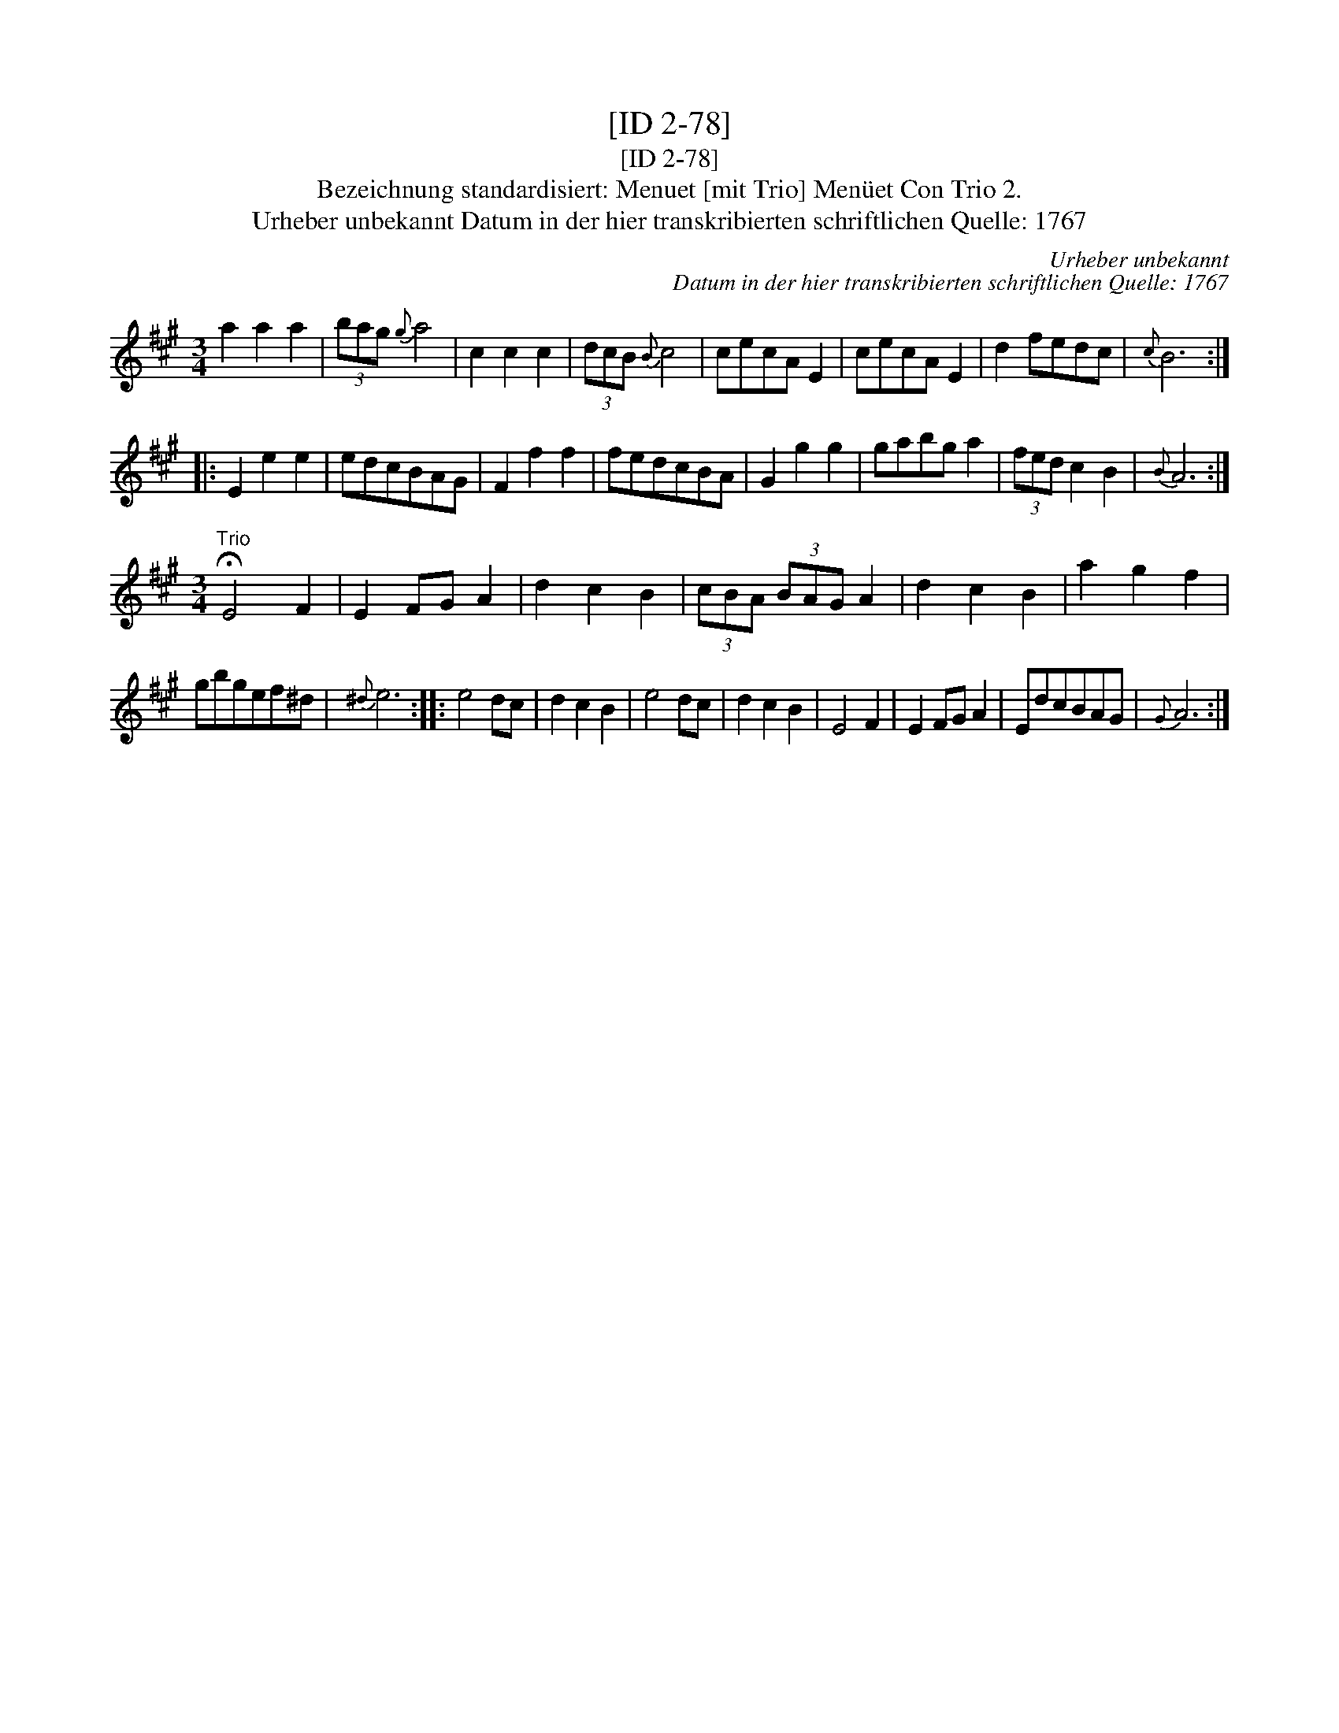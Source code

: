 X:1
T:[ID 2-78]
T:[ID 2-78]
T:Bezeichnung standardisiert: Menuet [mit Trio] Men\"uet Con Trio 2.
T:Urheber unbekannt Datum in der hier transkribierten schriftlichen Quelle: 1767
C:Urheber unbekannt
C:Datum in der hier transkribierten schriftlichen Quelle: 1767
L:1/8
M:3/4
K:A
V:1 treble 
V:1
 a2 a2 a2 | (3bag{g} a4 | c2 c2 c2 | (3dcB{B} c4 | cecA E2 | cecA E2 | d2 fedc |{c} B6 :: %8
 E2 e2 e2 | edcBAG | F2 f2 f2 | fedcBA | G2 g2 g2 | gabg a2 | (3fed c2 B2 |{B} A6 :| %16
[M:3/4]"^Trio" !fermata!E4 F2 | E2 FG A2 | d2 c2 B2 | (3cBA (3BAG A2 | d2 c2 B2 | a2 g2 f2 | %22
 gbgef^d |{^d} e6 :: e4 dc | d2 c2 B2 | e4 dc | d2 c2 B2 | E4 F2 | E2 FG A2 | EdcBAG |{G} A6 :| %32


